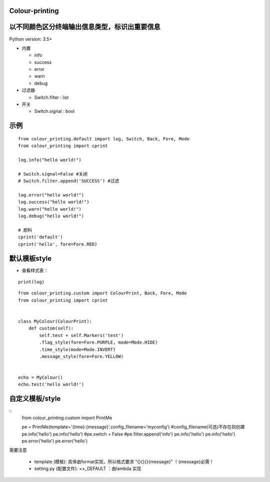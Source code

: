 Colour-printing
==================

以不同颜色区分终端输出信息类型，标识出重要信息
==============================================

Python version: 3.5+

- 内置

  + info
  + success
  + error
  + warn
  + debug

- 过滤器

  + Switch.filter : list
- 开关

  + Switch.signal : bool


示例
=====

::

    from colour_printing.default import log, Switch, Back, Fore, Mode
    from colour_printing import cprint

    log.info("hello world!")

    # Switch.signal=False #关闭
    # Switch.filter.append('SUCCESS') #过滤

    log.error("hello world!")
    log.success("hello world!")
    log.warn("hello world!")
    log.debug("hello world!")

    # 颜料
    cprint('default')
    cprint('hello', fore=Fore.RED)



默认模板style
=============

- 查看样式表：

::

 print(log)

::

    from colour_printing.custom import ColourPrint, Back, Fore, Mode
    from colour_printing import cprint


    class MyColour(ColourPrint):
        def custom(self):
            self.test = self.Markers('test')
            .flag_style(fore=Fore.PURPLE, mode=Mode.HIDE)
            .time_style(mode=Mode.INVERT)
            .message_style(fore=Fore.YELLOW)


    echo = MyColour()
    echo.test('hello world!')


自定义模板/style
===================

::
    from colour_printing.custom import PrintMe

    pe = PrintMe(template='{time}:{message}',config_filename='myconfig')    #config_filename(可选)不存在则创建
    pe.info('hello')
    pe.info('hello')
    #pe.switch = False
    #pe.filter.append('info')
    pe.info('hello')
    pe.info('hello')
    pe.error('hello')
    pe.error('hello')


需要注意

  + template (模板):  具体由format实现，所以格式要求 “{}{}{}{message}”  ！{message}必需！

  + setting.py (配置文件):  ××_DEFAULT ：由lambda 实现



